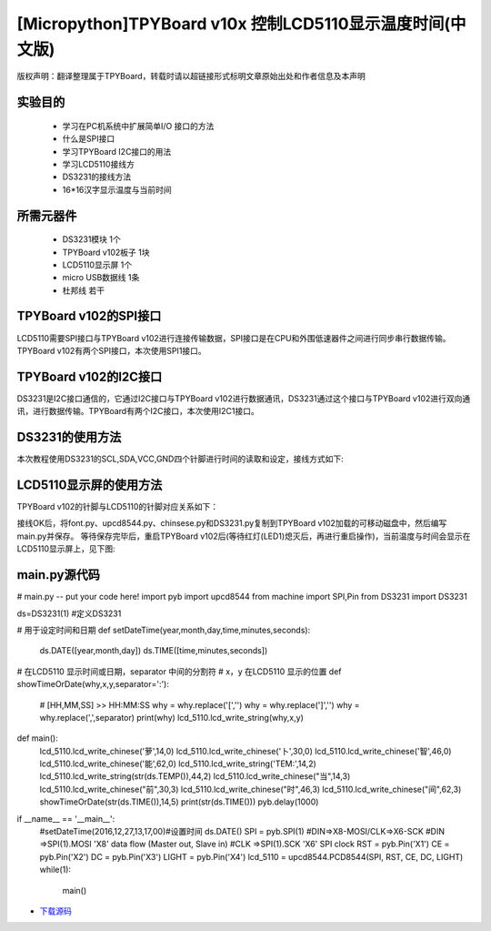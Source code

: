 .. _quickref:

[Micropython]TPYBoard v10x 控制LCD5110显示温度时间(中文版)
========================================================

版权声明：翻译整理属于TPYBoard，转载时请以超链接形式标明文章原始出处和作者信息及本声明

实验目的
---------------------

    - 学习在PC机系统中扩展简单I/O 接口的方法
    - 什么是SPI接口
    - 学习TPYBoard I2C接口的用法
    - 学习LCD5110接线方
    - DS3231的接线方法
    - 16*16汉字显示温度与当前时间

所需元器件
---------------------

    - DS3231模块 1个
    - TPYBoard v102板子 1块
    - LCD5110显示屏 1个
    - micro USB数据线 1条
    - 杜邦线 若干

TPYBoard v102的SPI接口
---------------------

LCD5110需要SPI接口与TPYBoard v102进行连接传输数据，SPI接口是在CPU和外围低速器件之间进行同步串行数据传输。TPYBoard v102有两个SPI接口，本次使用SPI1接口。

.. image:: http://www.micropython.net.cn/ueditor/php/upload/image/20161229/1482973399550325.png

TPYBoard v102的I2C接口
---------------------
DS3231是I2C接口通信的，它通过I2C接口与TPYBoard v102进行数据通讯，DS3231通过这个接口与TPYBoard v102进行双向通讯，进行数据传输。TPYBoard有两个I2C接口，本次使用I2C1接口。

.. image:: http://www.micropython.net.cn/ueditor/php/upload/image/20161229/1482973431559379.png

DS3231的使用方法
---------------------

.. image:: http://tpyboard.com/ueditor/php/upload/image/20161229/1482973477928543.png


本次教程使用DS3231的SCL,SDA,VCC,GND四个针脚进行时间的读取和设定，接线方式如下:

+-----------+------------+
| TPYBoard  | DS3231    |
+===========+============+
| X9        | SCL        |
+----------+------------+
| X10      | SDA        |
+----------+------------+
| 3.3V     | VCC        |
+----------+------------+
| GND      | GND        |
+-----------+------------+


LCD5110显示屏的使用方法
------------------------------------------

TPYBoard v102的针脚与LCD5110的针脚对应关系如下：

+-------------+-----------------+------------------------------------------------+
| TPYBoard   | LCD5110         | memo                                            |
+============+=================+=================================================+
| X1         | RST             | Reset pin (0=reset, 1=normal)                   |
+------------+-----------------+-------------------------------------------------+
| X2         | CE              | Chip Enable (0=listen for input, 1=ignore input)|
+------------+-----------------+-------------------------------------------------+
| X3         | DC              | Data/Command (0=commands, 1=data)               |
+------------+-----------------+-------------------------------------------------+
| X8         | DIN             | data flow (Master out, Slave in)                |
+------------+-----------------+-------------------------------------------------+
| X6         | CLK             | SPI clock                                       |
+------------+-----------------+-------------------------------------------------+
| 3.3V       | Vcc             | Vcc                                             |
+------------+-----------------+-------------------------------------------------+
| X4         | LIGHT           | Light (0=on, 1=off)                             |
+------------+-----------------+-------------------------------------------------+
| GND        | GND             | GND                                             |                                                                    |
+------------+-----------------+-------------------------------------------------+

接线OK后，将font.py、upcd8544.py、chinsese.py和DS3231.py复制到TPYBoard v102加载的可移动磁盘中，然后编写main.py并保存。
等待保存完毕后，重启TPYBoard v102后(等待红灯(LED1)熄灭后，再进行重启操作)，当前温度与时间会显示在LCD5110显示屏上，见下图:

.. image:: http://www.micropython.net.cn/ueditor/php/upload/image/20161229/1482973647210289.png

main.py源代码
---------------------

.. code-block:: python

# main.py -- put your code here!
import pyb
import upcd8544
from machine import SPI,Pin
from DS3231 import DS3231

ds=DS3231(1) #定义DS3231

# 用于设定时间和日期
def setDateTime(year,month,day,time,minutes,seconds):
    ds.DATE([year,month,day])
    ds.TIME([time,minutes,seconds])

# 在LCD5110 显示时间或日期，separator 中间的分割符
# x，y 在LCD5110 显示的位置
def showTimeOrDate(why,x,y,separator=':'):
    # [HH,MM,SS] >> HH:MM:SS
    why = why.replace('[','')
    why = why.replace(']','')
    why = why.replace(',',separator)
    print(why)
    lcd_5110.lcd_write_string(why,x,y)


def main():
    lcd_5110.lcd_write_chinese('萝',14,0)
    lcd_5110.lcd_write_chinese('卜',30,0)
    lcd_5110.lcd_write_chinese('智',46,0)
    lcd_5110.lcd_write_chinese('能',62,0)
    lcd_5110.lcd_write_string('TEM:',14,2)
    lcd_5110.lcd_write_string(str(ds.TEMP()),44,2)
    lcd_5110.lcd_write_chinese("当",14,3)
    lcd_5110.lcd_write_chinese("前",30,3)
    lcd_5110.lcd_write_chinese("时",46,3)
    lcd_5110.lcd_write_chinese("间",62,3)
    showTimeOrDate(str(ds.TIME()),14,5)
    print(str(ds.TIME()))
    pyb.delay(1000)

if __name__ == '__main__':
    #setDateTime(2016,12,27,13,17,00)#设置时间
    ds.DATE()
    SPI = pyb.SPI(1) #DIN=>X8-MOSI/CLK=>X6-SCK
    #DIN =>SPI(1).MOSI 'X8' data flow (Master out, Slave in)
    #CLK =>SPI(1).SCK  'X6' SPI clock
    RST    = pyb.Pin('X1')
    CE     = pyb.Pin('X2')
    DC     = pyb.Pin('X3')
    LIGHT  = pyb.Pin('X4')
    lcd_5110 = upcd8544.PCD8544(SPI, RST, CE, DC, LIGHT)
    while(1):
        main()


- `下载源码 <https://github.com/TPYBoard/developmentBoard/TPYBoard-v10x-master>`_
